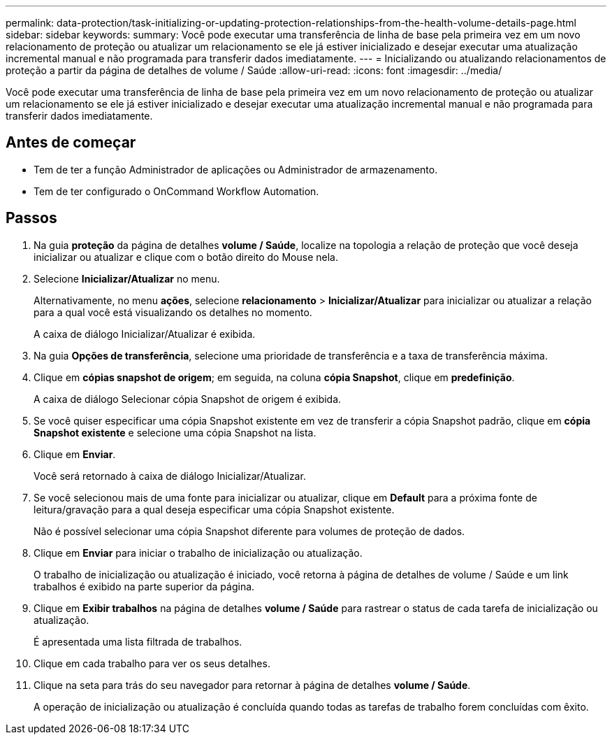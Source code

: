 ---
permalink: data-protection/task-initializing-or-updating-protection-relationships-from-the-health-volume-details-page.html 
sidebar: sidebar 
keywords:  
summary: Você pode executar uma transferência de linha de base pela primeira vez em um novo relacionamento de proteção ou atualizar um relacionamento se ele já estiver inicializado e desejar executar uma atualização incremental manual e não programada para transferir dados imediatamente. 
---
= Inicializando ou atualizando relacionamentos de proteção a partir da página de detalhes de volume / Saúde
:allow-uri-read: 
:icons: font
:imagesdir: ../media/


[role="lead"]
Você pode executar uma transferência de linha de base pela primeira vez em um novo relacionamento de proteção ou atualizar um relacionamento se ele já estiver inicializado e desejar executar uma atualização incremental manual e não programada para transferir dados imediatamente.



== Antes de começar

* Tem de ter a função Administrador de aplicações ou Administrador de armazenamento.
* Tem de ter configurado o OnCommand Workflow Automation.




== Passos

. Na guia *proteção* da página de detalhes *volume / Saúde*, localize na topologia a relação de proteção que você deseja inicializar ou atualizar e clique com o botão direito do Mouse nela.
. Selecione *Inicializar/Atualizar* no menu.
+
Alternativamente, no menu *ações*, selecione *relacionamento* > *Inicializar/Atualizar* para inicializar ou atualizar a relação para a qual você está visualizando os detalhes no momento.

+
A caixa de diálogo Inicializar/Atualizar é exibida.

. Na guia *Opções de transferência*, selecione uma prioridade de transferência e a taxa de transferência máxima.
. Clique em *cópias snapshot de origem*; em seguida, na coluna *cópia Snapshot*, clique em *predefinição*.
+
A caixa de diálogo Selecionar cópia Snapshot de origem é exibida.

. Se você quiser especificar uma cópia Snapshot existente em vez de transferir a cópia Snapshot padrão, clique em *cópia Snapshot existente* e selecione uma cópia Snapshot na lista.
. Clique em *Enviar*.
+
Você será retornado à caixa de diálogo Inicializar/Atualizar.

. Se você selecionou mais de uma fonte para inicializar ou atualizar, clique em *Default* para a próxima fonte de leitura/gravação para a qual deseja especificar uma cópia Snapshot existente.
+
Não é possível selecionar uma cópia Snapshot diferente para volumes de proteção de dados.

. Clique em *Enviar* para iniciar o trabalho de inicialização ou atualização.
+
O trabalho de inicialização ou atualização é iniciado, você retorna à página de detalhes de volume / Saúde e um link trabalhos é exibido na parte superior da página.

. Clique em *Exibir trabalhos* na página de detalhes *volume / Saúde* para rastrear o status de cada tarefa de inicialização ou atualização.
+
É apresentada uma lista filtrada de trabalhos.

. Clique em cada trabalho para ver os seus detalhes.
. Clique na seta para trás do seu navegador para retornar à página de detalhes *volume / Saúde*.
+
A operação de inicialização ou atualização é concluída quando todas as tarefas de trabalho forem concluídas com êxito.


